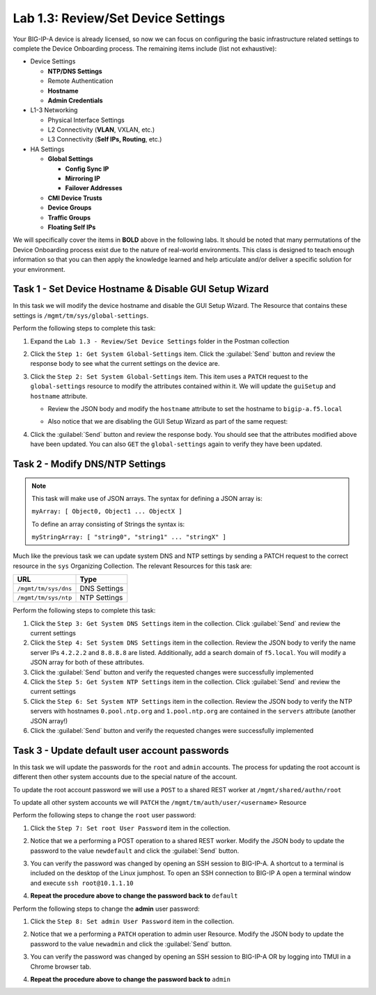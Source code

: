.. |labmodule| replace:: 1
.. |labnum| replace:: 3
.. |labdot| replace:: |labmodule|\ .\ |labnum|
.. |labund| replace:: |labmodule|\ _\ |labnum|
.. |labname| replace:: Lab\ |labdot|
.. |labnameund| replace:: Lab\ |labund|

Lab |labmodule|\.\ |labnum|\: Review/Set Device Settings
--------------------------------------------------------

Your BIG-IP-A device is already licensed, so now we can focus on
configuring the basic infrastructure related settings to complete the
Device Onboarding process. The remaining items include (list not
exhaustive):

-  Device Settings

   -  **NTP/DNS Settings**

   -  Remote Authentication

   -  **Hostname**

   -  **Admin Credentials**

-  L1-3 Networking

   -  Physical Interface Settings

   -  L2 Connectivity (**VLAN**, VXLAN, etc.)

   -  L3 Connectivity (**Self IPs, Routing**, etc.)

-  HA Settings

   -  **Global Settings**

      -  **Config Sync IP**

      -  **Mirroring IP**

      -  **Failover Addresses**

   -  **CMI Device Trusts**

   -  **Device Groups**

   -  **Traffic Groups**

   -  **Floating Self IPs**

We will specifically cover the items in **BOLD** above in the following
labs. It should be noted that many permutations of the Device Onboarding
process exist due to the nature of real-world environments. This class is
designed to teach enough information so that you can then apply the
knowledge learned and help articulate and/or deliver a specific solution
for your environment.

Task 1 - Set Device Hostname & Disable GUI Setup Wizard
~~~~~~~~~~~~~~~~~~~~~~~~~~~~~~~~~~~~~~~~~~~~~~~~~~~~~~~

In this task we will modify the device hostname and disable the GUI
Setup Wizard. The Resource that contains these settings is
``/mgmt/tm/sys/global-settings``.

Perform the following steps to complete this task:

#. Expand the ``Lab 1.3 - Review/Set Device Settings`` folder in the
   Postman collection

#. Click the ``Step 1: Get System Global-Settings`` item. Click the :guilabel:`Send`
   button and review the response body to see what the current settings
   on the device are.

#. Click the ``Step 2: Set System Global-Settings`` item. This item uses
   a ``PATCH`` request to the ``global-settings`` resource to modify the
   attributes contained within it. We will update the ``guiSetup`` and
   ``hostname`` attribute.

   - Review the JSON body and modify the ``hostname`` attribute to set the
     hostname to ``bigip-a.f5.local``

   - Also notice that we are disabling the GUI Setup Wizard as part of
     the same request:

     |image25|

#. Click the :guilabel:`Send` button and review the response body. You should see
   that the attributes modified above have been updated. You can also
   ``GET`` the ``global-settings`` again to verify they have been updated.

Task 2 - Modify DNS/NTP Settings
~~~~~~~~~~~~~~~~~~~~~~~~~~~~~~~~

.. NOTE:: This task will make use of JSON arrays.  The syntax for defining a 
   JSON array is:

   ``myArray: [ Object0, Object1 ... ObjectX ]``

   To define an array consisting of Strings the syntax is:

   ``myStringArray: [ "string0", "string1" ... "stringX" ]``

Much like the previous task we can update system DNS and NTP settings by
sending a PATCH request to the correct resource in the ``sys`` Organizing
Collection. The relevant Resources for this task are:

.. list-table::
   :header-rows: 1
    
   * - **URL**
     - **Type**
   * - ``/mgmt/tm/sys/dns``
     - DNS Settings
   * - ``/mgmt/tm/sys/ntp``
     - NTP Settings

Perform the following steps to complete this task:

#. Click the ``Step 3: Get System DNS Settings`` item in the collection.
   Click :guilabel:`Send` and review the current settings

#. Click the ``Step 4: Set System DNS Settings`` item in the collection.
   Review the JSON body to verify the name server IPs ``4.2.2.2`` and
   ``8.8.8.8`` are listed. Additionally, add a search domain of ``f5.local``. 
   You will modify a JSON array for both of these attributes.

#. Click the :guilabel:`Send` button and verify the requested changes were
   successfully implemented

#. Click the ``Step 5: Get System NTP Settings`` item in the collection.
   Click :guilabel:`Send` and review the current settings

#. Click the ``Step 6: Set System NTP Settings`` item in the collection.
   Review the JSON body to verify the NTP servers with hostnames
   ``0.pool.ntp.org`` and ``1.pool.ntp.org`` are contained in the ``servers``
   attribute (another JSON array!)

#. Click the :guilabel:`Send` button and verify the requested changes were
   successfully implemented

Task 3 - Update default user account passwords
~~~~~~~~~~~~~~~~~~~~~~~~~~~~~~~~~~~~~~~~~~~~~~

In this task we will update the passwords for the ``root`` and ``admin``
accounts. The process for updating the root account is different then
other system accounts due to the special nature of the account.

To update the root account password we will use a ``POST`` to a shared REST
worker at ``/mgmt/shared/authn/root``

To update all other system accounts we will ``PATCH`` the
``/mgmt/tm/auth/user/<username>`` Resource

Perform the following steps to change the ``root`` user password:

#. Click the ``Step 7: Set root User Password`` item in the collection.

#. Notice that we a performing a POST operation to a shared REST
   worker. Modify the JSON body to update the password to the value
   ``newdefault`` and click the :guilabel:`Send` button.

   |image26|

#. You can verify the password was changed by opening an SSH session
   to BIG-IP-A.  A shortcut to a terminal is included on the desktop of 
   the Linux jumphost.  To open an SSH connection to BIG-IP A open a 
   terminal window and execute ``ssh root@10.1.1.10``

#. **Repeat the procedure above to change the password back to** ``default``

Perform the following steps to change the **admin** user password:

#. Click the ``Step 8: Set admin User Password`` item in the collection.

#. Notice that we a performing a ``PATCH`` operation to admin user
   Resource. Modify the JSON body to update the password to the value
   ``newadmin`` and click the :guilabel:`Send` button.

   |image27|

#. You can verify the password was changed by opening an SSH session
   to BIG-IP-A OR by logging into TMUI in a Chrome browser tab.  

#. **Repeat the procedure above to change the password back to** ``admin``

.. |image25| image:: /_static/class1/image025.png
.. |image26| image:: /_static/class1/image026.png
.. |image27| image:: /_static/class1/image027.png
